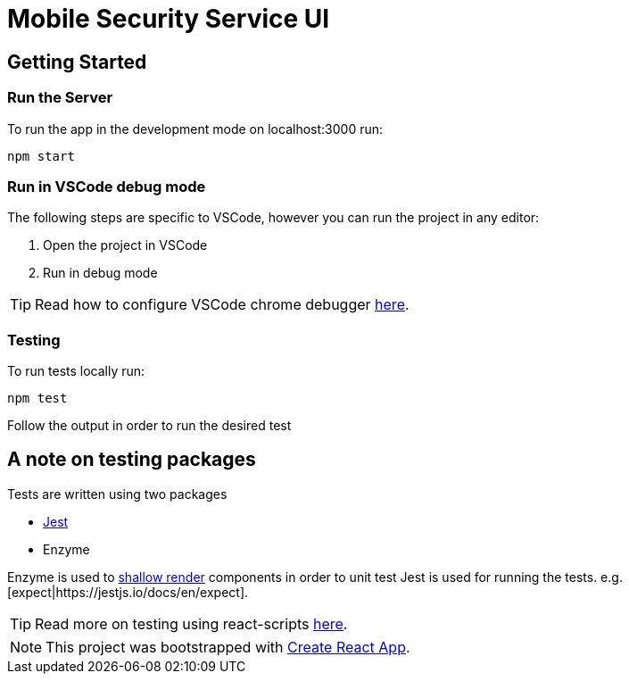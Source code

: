 ifdef::env-github[]
:status:
:outfilesuffix: .adoc
:caution-caption: :fire:
:important-caption: :exclamation:
:note-caption: :paperclip:
:tip-caption: :bulb:
:warning-caption: :warning:
:table-caption!:
endif::[]

= Mobile Security Service UI

== Getting Started

=== Run the Server

To run the app in the development mode on localhost:3000 run:

[source,shell]
----
npm start
----

=== Run in VSCode debug mode

The following steps are specific to VSCode, however you can run the project in any editor:

. Open the project in VSCode
. Run in debug mode

TIP: Read how to configure VSCode chrome debugger https://code.visualstudio.com/docs/nodejs/reactjs-tutorial#_debugging-react[here].

=== Testing

To run tests locally run:
[source,shell]
----
npm test
----

Follow the output in order to run the desired test

== A note on testing packages

Tests are written using two packages

* https://jestjs.io[Jest]
* Enzyme

Enzyme is used to https://airbnb.io/enzyme/docs/api/shallow.html#shallow-rendering-api[shallow render] components in order to unit test
Jest is used for running the tests. e.g. [expect|https://jestjs.io/docs/en/expect].

TIP: Read more on testing using react-scripts https://facebook.github.io/create-react-app/docs/running-tests[here].

NOTE: This project was bootstrapped with https://github.com/facebook/create-react-app[Create React App].
